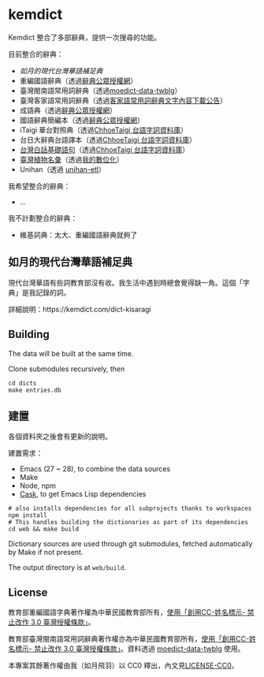 * kemdict

Kemdict 整合了多部辭典，提供一次搜尋的功能。

目前整合的辭典：

- [[如月的現代台灣華語補足典]]
- 重編國語辭典（透過[[https://language.moe.gov.tw/001/Upload/Files/site_content/M0001/respub/index.html][辭典公眾授權網]]）
- 臺灣閩南語常用詞辭典（透過[[https://github.com/g0v/moedict-data-twblg][moedict-data-twblg]]）
- 臺灣客家語常用詞辭典（透過[[https://hakkadict.moe.edu.tw/cgi-bin/gs32/gsweb.cgi/ccd=dpViqL/newsresult_format0?r1=1&searchall=1][客家語常用詞辭典文字內容下載公告]]）
- 成語典（透過[[https://language.moe.gov.tw/001/Upload/Files/site_content/M0001/respub/index.html][辭典公眾授權網]]）
- 國語辭典簡編本（透過[[https://language.moe.gov.tw/001/Upload/Files/site_content/M0001/respub/index.html][辭典公眾授權網]]）
- iTaigi 華台對照典（透過[[https://github.com/ChhoeTaigi/ChhoeTaigiDatabase][ChhoeTaigi 台語字詞資料庫]]）
- 台日大辭典台語譯本（透過[[https://github.com/ChhoeTaigi/ChhoeTaigiDatabase][ChhoeTaigi 台語字詞資料庫]]）
- [[https://mhi.moe.edu.tw/infoList.jsp?ID=2&ID2=1705][台灣白話基礎語句]]（透過[[https://github.com/ChhoeTaigi/ChhoeTaigiDatabase][ChhoeTaigi 台語字詞資料庫]]）
- [[https://thak.taigi.info/1928TaioanSitbutMialui/][臺灣植物名彙]]（透過[[https://kisaragi-hiu.com/list-of-plants-of-formosa/][我的數位化]]）
- Unihan（透過 [[https://unihan-etl.git-pull.com/][unihan-etl]]）

我希望整合的辭典：

- …

我不計劃整合的辭典：

- 維基詞典：太大、重編國語辭典就夠了

** 如月的現代台灣華語補足典

現代台灣華語有些詞教育部沒有收。我生活中遇到時總會覺得缺一角。這個「字典」是我記錄的詞。

詳細說明：https://kemdict.com/dict-kisaragi

** Building

The data will be built at the same time.

Clone submodules recursively, then

#+begin_src shell
cd dicts
make entries.db
#+end_src

** 建置

各個資料夾之後會有更新的說明。

建置需求：

- Emacs (27 ~ 28), to combine the data sources
- Make
- Node, npm
- [[https://github.com/cask/cask][Cask]], to get Emacs Lisp dependencies

#+begin_src shell
# also installs dependencies for all subprojects thanks to workspaces
npm install
# This handles building the dictionaries as part of its dependencies
cd web && make build
#+end_src

Dictionary sources are used through git submodules, fetched automatically by Make if not present.

The output directory is at =web/build=.

** License

教育部重編國語字典著作權為中華民國教育部所有，[[https://language.moe.gov.tw/001/Upload/Files/site_content/M0001/respub/index.html][使用「創用CC-姓名標示- 禁止改作 3.0 臺灣授權條款」]]。

教育部臺灣閩南語常用詞辭典著作權亦為中華民國教育部所有，[[https://twblg.dict.edu.tw/holodict_new/compile1_6_1.jsp][使用「創用CC-姓名標示- 禁止改作 3.0 臺灣授權條款」]]。資料透過 [[https://github.com/g0v/moedict-data-twblg][moedict-data-twblg]] 使用。

本專案其餘著作權由我（如月飛羽）以 CC0 釋出，內文見[[./LICENSE-CC0][LICENSE-CC0]]。
